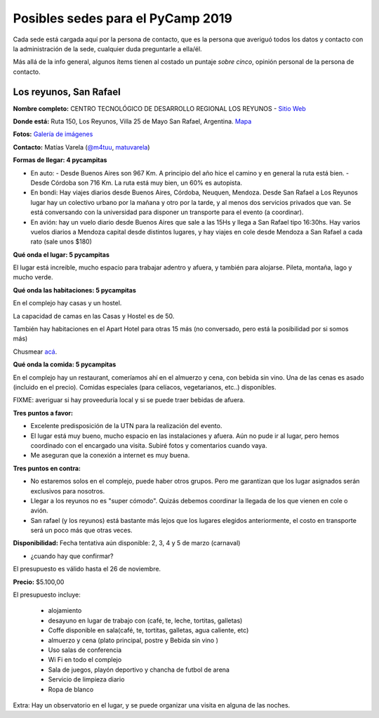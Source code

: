 Posibles sedes para el PyCamp 2019
==================================

Cada sede está cargada aquí por la persona de contacto, que es la persona que averiguó todos los datos y contacto con la administración de la sede, cualquier duda preguntarle a ella/él.

Más allá de la info general, algunos ítems tienen al costado un puntaje *sobre cinco*, opinión personal de la persona de contacto.


Los reyunos, San Rafael
-----------------------

**Nombre completo:** CENTRO TECNOLÓGICO DE DESARROLLO REGIONAL LOS REYUNOS - `Sitio Web <http://www.reyunos.utn.edu.ar/>`_


**Donde está:** Ruta 150, Los Reyunos, Villa 25 de Mayo San Rafael, Argentina. `Mapa <https://goo.gl/oUetZc>`_ 


**Fotos:** `Galería de imágenes <http://www.reyunos.utn.edu.ar/galeria.html>`_

**Contacto:** Matías Varela (`@m4tuu <https://t.me/m4tuu>`_,  `matuvarela <https://twitter.com/matuvarela>`_)

**Formas de llegar: 4 pycampitas**

* En auto: 
  - Desde Buenos Aires son 967 Km. A principio del año hice el camino y en general la ruta está bien.
  - Desde Córdoba son 716 Km. La ruta está muy bien, un 60% es autopista.

* En bondi: Hay viajes diarios desde Buenos Aires, Córdoba, Neuquen, Mendoza. Desde San Rafael a Los Reyunos lugar hay un colectivo urbano por la mañana y otro por la tarde, y al menos dos servicios privados que van. Se está conversando con la universidad para disponer un transporte para el evento (a coordinar).

* En avión: hay un vuelo diario desde Buenos Aires que sale a las 15Hs y llega a San Rafael tipo 16:30hs. Hay varios vuelos diarios a Mendoza capital desde distintos lugares, y hay viajes en cole desde Mendoza a San Rafael a cada rato (sale unos $180)


**Qué onda el lugar: 5 pycampitas**

El lugar está increible, mucho espacio para trabajar adentro y afuera, y también para alojarse. Pileta, montaña, lago y mucho verde. 


**Qué onda las habitaciones: 5 pycampitas**

En el complejo hay casas y un hostel. 

La capacidad de camas en las Casas y Hostel es de 50. 

También hay habitaciones en el Apart Hotel para otras 15 más (no conversado, pero está la posibilidad por si somos más)

Chusmear `acá <http://www.reyunos.utn.edu.ar/infraestructura.html>`_.


**Qué onda la comida: 5 pycampitas**

En el complejo hay un restaurant, comeríamos ahí en el almuerzo y cena, con bebida sin vino. Una de las cenas es asado (incluido en el precio). Comidas especiales (para celíacos, vegetarianos, etc..) disponibles.

FIXME: averiguar si hay proveeduría local y si se puede traer bebidas de afuera.


**Tres puntos a favor:**

* Excelente predisposición de la UTN para la realización del evento.

* El lugar está muy bueno, mucho espacio en las instalaciones y afuera. Aún no pude ir al lugar, pero hemos coordinado con el encargado una visita. Subiré fotos y comentarios cuando vaya.

* Me aseguran que la conexión a internet es muy buena.

**Tres puntos en contra:**

* No estaremos solos en el complejo, puede haber otros grupos. Pero me garantizan que los lugar asignados serán exclusivos para nosotros.

* Llegar a los reyunos no es "super cómodo". Quizás debemos coordinar la llegada de los que vienen en cole o avión.

* San rafael (y los reyunos) está bastante más lejos que los lugares elegidos anteriormente, el costo en transporte será un poco más que otras veces. 

**Disponibilidad:** Fecha tentativa aún disponible: 2, 3, 4 y 5 de marzo (carnaval)

* ¿cuando hay que confirmar?

El presupuesto es válido hasta el 26 de noviembre. 


**Precio:** $5.100,00 

El presupuesto incluye:    

    • alojamiento
    • desayuno en lugar de trabajo con (café, te, leche,  tortitas, galletas)
    • Coffe disponible en sala(café, te, tortitas, galletas, agua caliente, etc)
    • almuerzo y cena (plato principal, postre y  Bebida sin vino )
    • Uso salas  de conferencia
    • Wi Fi en todo el complejo
    • Sala de juegos, playón deportivo y chancha de futbol de arena
    • Servicio de limpieza diario
    • Ropa de blanco

Extra: Hay un observatorio en el lugar, y se puede organizar una visita en alguna de las noches. 
